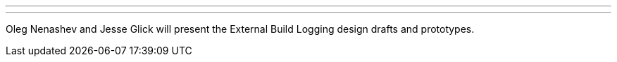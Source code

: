 ---
:page-eventTitle: Cloud Native SIG: External logging
:page-eventStartDate: 2018-07-31T15:00:00
:page-eventLink: https://www.youtube.com/watch?v=9lTOtC9wA_I
---
Oleg Nenashev and Jesse Glick will present the External Build Logging design drafts and prototypes.
